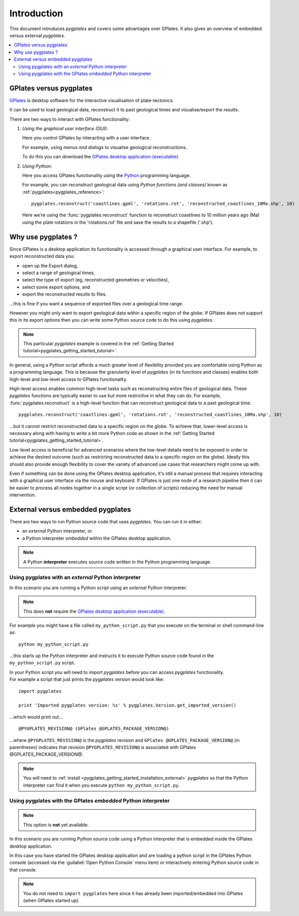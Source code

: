 .. _pygplates_introduction:

Introduction
============

This document introduces *pygplates* and covers some advantages over GPlates.
It also gives an overview of embedded versus external *pygplates*.

.. contents::
   :local:
   :depth: 3

.. _pygplates_introduction_using_gplates_versus_pygplates:

GPlates versus pygplates
------------------------

`GPlates <http://www.gplates.org>`_ is desktop software for the interactive visualisation of plate-tectonics.

It can be used to load geological data, reconstruct it to past geological times and visualise/export the results.

There are two ways to interact with GPlates functionality:

#. *Using the graphical user interface (GUI)*:
   
   Here you control GPlates by interacting with a user interface.
   
   For example, using *menus and dialogs* to visualise geological reconstructions.
   
   To do this you can download the `GPlates desktop application (executable) <http://www.gplates.org/download.html>`_.
   
#. *Using Python*:
   
   Here you access GPlates functionality using the `Python <http://www.python.org>`_ programming language.
   
   For example, you can reconstruct geological data using *Python functions (and classes)* known as
   :ref:`pygplates<pygplates_reference>`:
   ::

     pygplates.reconstruct('coastlines.gpml', 'rotations.rot', 'reconstructed_coastlines_10Ma.shp', 10)
   
   Here we're using the :func:`pygplates.reconstruct` function to reconstruct coastlines to 10
   million years ago (Ma) using the plate rotations in the 'rotations.rot' file and save the results
   to a shapefile ('.shp').

.. _pygplates_introduction_why_use_pygplates:

Why use pygplates ?
-------------------

Since GPlates is a desktop application its functionality is accessed through a graphical user interface.
For example, to export reconstructed data you:

* open up the Export dialog,
* select a range of geological times,
* select the type of export (eg, reconstructed geometries or velocities),
* select some export options, and
* export the reconstructed results to files.

...this is fine if you want a sequence of exported files over a geological time range.

However you might only want to export geological data within a specific region of the globe.
If GPlates does not support this in its export options then you can write some Python source code
to do this using *pygplates*.

.. note:: This particular *pygplates* example is covered in the
   :ref:`Getting Started tutorial<pygplates_getting_started_tutorial>`.

In general, using a Python script affords a much greater level of flexibility provided you are
comfortable using Python as a programming language.
This is because the granularity level of *pygplates* (in its functions and classes) enables both
high-level and low-level access to GPlates functionality.

High-level access enables common high-level tasks such as reconstructing entire files of geological data.
These *pygplates* functions are typically easier to use but more restrictive in what they can do.
For example, :func:`pygplates.reconstruct` is a high-level function that can reconstruct geological data
to a past geological time:
::

  pygplates.reconstruct('coastlines.gpml', 'rotations.rot', 'reconstructed_coastlines_10Ma.shp', 10)

...but it cannot restrict reconstructed data to a specific region on the globe. To achieve that,
lower-level access is necessary along with having to write a bit more Python code as shown in the
:ref:`Getting Started tutorial<pygplates_getting_started_tutorial>`.

Low-level access is beneficial for advanced scenarios where the low-level details need to be exposed
in order to achieve the desired outcome (such as restricting reconstructed data to a specific region
on the globe). Ideally this should also provide enough flexibility to cover the variety of advanced
use cases that researchers might come up with.

Even if something can be done using the GPlates desktop application, it's still a manual process
that requires interacting with a graphical user interface via the mouse and keyboard.
If GPlates is just one node of a research pipeline then it can be easier to process all nodes
together in a single script (or collection of scripts) reducing the need for manual intervention.

.. _pygplates_introduction_external_vs_embedded:

External versus embedded pygplates
----------------------------------

There are two ways to run Python source code that uses *pygplates*.
You can run it in either:

* an *external* Python interpreter, or
* a Python interpreter *embedded* within the GPlates desktop application.

.. note:: A Python **interpreter** executes source code written in the Python programming language.

.. _pygplates_introduction_using_pygplates_external:

Using pygplates with an *external* Python interpreter
^^^^^^^^^^^^^^^^^^^^^^^^^^^^^^^^^^^^^^^^^^^^^^^^^^^^^

In this scenario you are running a Python script using an *external* Python interpreter.

.. note:: This does **not** require the `GPlates desktop application (executable) <http://www.gplates.org/download.html>`_.

For example you might have a file called ``my_python_script.py`` that you execute on the terminal or shell command-line as:
::

  python my_python_script.py

...this starts up the Python interpreter and instructs it to execute Python source code found in
the ``my_python_script.py`` script.

| In your Python script you will need to import *pygplates* before you can access *pygplates* functionality.
| For example a script that just prints the *pygplates* version would look like:

::

  import pygplates
  
  print 'Imported pygplates version: %s' % pygplates.Version.get_imported_version()

...which would print out...
::

  @PYGPLATES_REVISION@ (GPlates @GPLATES_PACKAGE_VERSION@)

...where ``@PYGPLATES_REVISION@`` is the *pygplates* revision and ``GPlates @GPLATES_PACKAGE_VERSION@`` (in parentheses) indicates that
revision ``@PYGPLATES_REVISION@`` is associated with GPlates @GPLATES_PACKAGE_VERSION@.

.. note:: You will need to :ref:`install <pygplates_getting_started_installation_external>` *pygplates* so that the
   Python interpreter can find it when you execute ``python my_python_script.py``.

.. _pygplates_introduction_using_pygplates_embedded:

Using pygplates with the GPlates *embedded* Python interpreter
^^^^^^^^^^^^^^^^^^^^^^^^^^^^^^^^^^^^^^^^^^^^^^^^^^^^^^^^^^^^^^

.. note:: This option is **not** yet available.

In this scenario you are running Python source code using a Python interpreter that is embedded inside
the GPlates desktop application.

In this case you have started the GPlates desktop application and are loading a python script in the
GPlates Python console (accessed via the :guilabel:`Open Python Console` menu item) or interactively
entering Python source code in that console.

.. note:: You do not need to ``import pygplates`` here since it has already been imported/embedded
   into GPlates (when GPlates started up).
